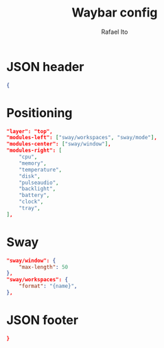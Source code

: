 #+title: Waybar config
#+author: Rafael Ito
#+property: header-args :tangle ./waybar_config
#+description: Waybar configuration
#+startup: showeverything
#+auto_tangle: t

* JSON header
#+begin_src json
{
#+end_src
* Positioning
#+begin_src json
    "layer": "top",
    "modules-left": ["sway/workspaces", "sway/mode"],
    "modules-center": ["sway/window"],
    "modules-right": [
        "cpu",
        "memory",
        "temperature",
        "disk",
        "pulseaudio",
        "backlight",
        "battery",
        "clock",
        "tray",
    ],
#+end_src
* Sway
#+begin_src json
    "sway/window": {
        "max-length": 50
    },
    "sway/workspaces": {
        "format": "{name}",
    },
#+end_src
* JSON footer
#+begin_src json
}
#+end_src
